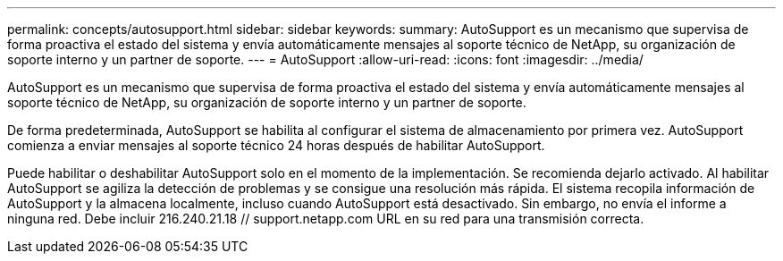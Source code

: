 ---
permalink: concepts/autosupport.html 
sidebar: sidebar 
keywords:  
summary: AutoSupport es un mecanismo que supervisa de forma proactiva el estado del sistema y envía automáticamente mensajes al soporte técnico de NetApp, su organización de soporte interno y un partner de soporte. 
---
= AutoSupport
:allow-uri-read: 
:icons: font
:imagesdir: ../media/


[role="lead"]
AutoSupport es un mecanismo que supervisa de forma proactiva el estado del sistema y envía automáticamente mensajes al soporte técnico de NetApp, su organización de soporte interno y un partner de soporte.

De forma predeterminada, AutoSupport se habilita al configurar el sistema de almacenamiento por primera vez. AutoSupport comienza a enviar mensajes al soporte técnico 24 horas después de habilitar AutoSupport.

Puede habilitar o deshabilitar AutoSupport solo en el momento de la implementación. Se recomienda dejarlo activado. Al habilitar AutoSupport se agiliza la detección de problemas y se consigue una resolución más rápida. El sistema recopila información de AutoSupport y la almacena localmente, incluso cuando AutoSupport está desactivado. Sin embargo, no envía el informe a ninguna red. Debe incluir 216.240.21.18 // support.netapp.com URL en su red para una transmisión correcta.
